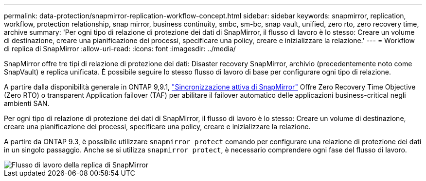 ---
permalink: data-protection/snapmirror-replication-workflow-concept.html 
sidebar: sidebar 
keywords: snapmirror, replication, workflow, protection relationship, snap mirror, business continuity, smbc, sm-bc, snap vault, unified, zero rto, zero recovery time, archive 
summary: 'Per ogni tipo di relazione di protezione dei dati di SnapMirror, il flusso di lavoro è lo stesso: Creare un volume di destinazione, creare una pianificazione dei processi, specificare una policy, creare e inizializzare la relazione.' 
---
= Workflow di replica di SnapMirror
:allow-uri-read: 
:icons: font
:imagesdir: ../media/


[role="lead"]
SnapMirror offre tre tipi di relazione di protezione dei dati: Disaster recovery SnapMirror, archivio (precedentemente noto come SnapVault) e replica unificata. È possibile seguire lo stesso flusso di lavoro di base per configurare ogni tipo di relazione.

A partire dalla disponibilità generale in ONTAP 9,9.1, link:../snapmirror-active-sync/index.htm["Sincronizzazione attiva di SnapMirror"] Offre Zero Recovery Time Objective (Zero RTO) o transparent Application failover (TAF) per abilitare il failover automatico delle applicazioni business-critical negli ambienti SAN.

Per ogni tipo di relazione di protezione dei dati di SnapMirror, il flusso di lavoro è lo stesso: Creare un volume di destinazione, creare una pianificazione dei processi, specificare una policy, creare e inizializzare la relazione.

A partire da ONTAP 9.3, è possibile utilizzare `snapmirror protect` comando per configurare una relazione di protezione dei dati in un singolo passaggio. Anche se si utilizza `snapmirror protect`, è necessario comprendere ogni fase del flusso di lavoro.

image::../media/data-protection-workflow.gif[Flusso di lavoro della replica di SnapMirror]
